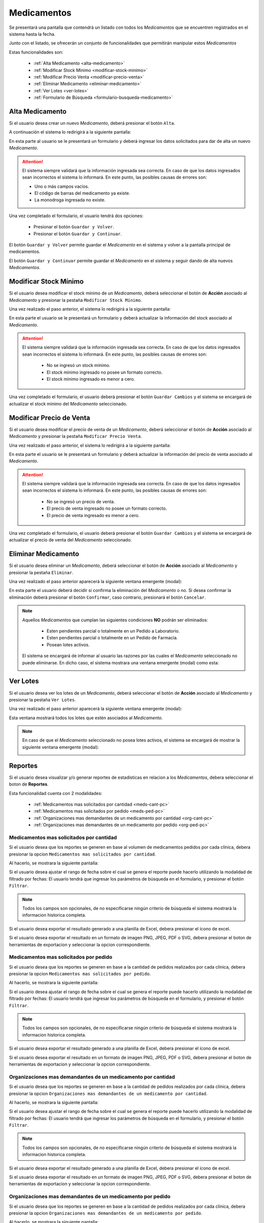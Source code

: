 Medicamentos
============
Se presentará una pantalla que contendrá un listado con todos los *Medicamentos* que se encuentren registrados en el sistema hasta la fecha. 

.. image:: _static/medicamentos.png
   :align: center

Junto con el listado, se ofrecerán un conjunto de funcionalidades que permitirán manipular estos *Medicamentos*

Estas funcionalidades son:

    - :ref:`Alta Medicamento <alta-medicamento>`
    - :ref:`Modificar Stock Mínimo <modificar-stock-minimo>`
    - :ref:`Modificar Precio Venta <modificar-precio-venta>`
    - :ref:`Eliminar Medicamento <eliminar-medicamento>`
    - :ref:`Ver Lotes <ver-lotes>`
    - :ref:`Formulario de Búsqueda <formulario-busqueda-medicamento>`

.. _alta-medicamento:

Alta Medicamento
----------------
Si el usuario desea crear un nuevo *Medicamento*, deberá presionar el botón ``Alta``. 

.. image:: _static/btnaltamed.png
   :align: center

A continuación el sistema lo redirigirá a la siguiente pantalla:

.. image:: _static/altamed.jpg
   :align: center

En esta parte al usuario se le presentará un formulario y deberá ingresar los datos solicitados para dar de alta un nuevo *Medicamento*.

.. ATTENTION::
    El sistema siempre validará que la información ingresada sea correcta. En caso de que los datos ingresados sean incorrectos el sistema lo informará. 
    En este punto, las posibles causas de errores son:

    - Uno o más campos vacíos.
    - El código de barras del medicamento ya existe.
    - La monodroga ingresada no existe.
 
Una vez completado el formulario, el usuario tendrá dos opciones: 
    
    - Presionar el botón ``Guardar y Volver``.
    - Presionar el botón ``Guardar y Continuar``.

El botón ``Guardar y Volver`` permite guardar el *Medicamento* en el sistema y volver a la pantalla 
principal de medicamentos.

El botón ``Guardar y Continuar`` permite guardar el *Medicamento* en el sistema y seguir dando de alta nuevos *Medicamentos*.

.. _modificar-stock-minimo:

Modificar Stock Mínimo
----------------------
Si el usuario desea modificar el stock mínimo de un *Medicamento*, deberá seleccionar el botón de **Acción** asociado al *Medicamento* y presionar la pestaña ``Modificar Stock Mínimo``.

.. image:: _static/modifstockmin.png
   :align: center

Una vez realizado el paso anterior, el sistema lo redirigirá a la siguiente pantalla:

.. image:: _static/modifstockmed.png
   :align: center

En esta parte el usuario se le presentará un formulario y deberá actualizar la información del stock asociado al *Medicamento*.

.. ATTENTION::
    El sistema siempre validará que la información ingresada sea correcta. En caso de que los datos ingresados sean incorrectos el sistema lo informará. 
    En este punto, las posibles causas de errores son:

        - No se ingresó un stock mínimo.
        - El stock mínimo ingresado no posee un formato correcto.
        - El stock mínimo ingresado es menor a cero.

Una vez completado el formulario, el usuario deberá presionar el botón ``Guardar Cambios`` y el sistema se encargará de actualizar el stock mínimo del *Medicamento* seleccionado.

.. _modificar-precio-venta:

Modificar Precio de Venta
-------------------------
Si el usuario desea modificar el precio de venta de un *Medicamento*, deberá seleccionar el botón de **Acción** asociado al *Medicamento* y presionar la pestaña ``Modificar Precio Venta``.

.. image:: _static/modifprecioventa.png
   :align: center

Una vez realizado el paso anterior, el sistema lo redirigirá a la siguiente pantalla:

.. image:: _static/modifpreciomed.png
   :align: center

En esta parte el usuario se le presentará un formulario y deberá actualizar la información del precio de venta asociado al *Medicamento*.

.. ATTENTION::
    El sistema siempre validará que la información ingresada sea correcta. En caso de que los datos ingresados sean incorrectos el sistema lo informará. 
    En este punto, las posibles causas de errores son:

        - No se ingresó un precio de venta.
        - El precio de venta ingresado no posee un formato correcto.
        - El precio de venta ingresado es menor a cero.

Una vez completado el formulario, el usuario deberá presionar el botón ``Guardar Cambios`` y el sistema se encargará de actualizar el precio de venta del *Medicamento* seleccionado.

.. _eliminar-medicamento:

Eliminar Medicamento
--------------------
Si el usuario desea eliminar un *Medicamento*, deberá seleccionar el botón de **Acción** asociado al *Medicamento* y presionar la pestaña ``Eliminar``.

.. image:: _static/btneliminarmed.png
   :align: center

Una vez realizado el paso anterior aparecerá la siguiente ventana emergente (modal):

.. image:: _static/eliminarmed.png
   :align: center

En esta parte el usuario deberá decidir si confirma la eliminación del *Medicamento* o no. Si desea confirmar la eliminación deberá presionar el botón ``Confirmar``, caso contrario, presionará el botón ``Cancelar``.

.. NOTE::
    Aquellos *Medicamentos* que cumplan las siguientes condiciones **NO** podrán ser eliminados:

        - Esten pendientes parcial o totalmente en un Pedido a Laboratorio.
        - Esten pendientes parcial o totalmente en un Pedido de Farmacia.
        - Posean lotes activos.

    El sistema se encargará de informar al usuario las razones por las cuales el *Medicamento* seleccionado no puede eliminarse. En dicho caso, el sistema mostrara una ventana emergente (modal) como esta:
    
    .. image:: _static/fallaeliminarmed.png
       :align: center

.. _ver-lotes:

Ver Lotes
---------
Si el usuario desea ver los lotes de un *Medicamento*, deberá seleccionar el botón de **Acción** asociado al *Medicamento* y presionar la pestaña ``Ver Lotes``.

.. image:: _static/verlotes.png
   :align: center

Una vez realizado el paso anterior aparecerá la siguiente ventana emergente (modal):

.. image:: _static/lotesmed.png
   :align: center

Esta ventana mostrará todos los lotes que estén asociados al *Medicamento*.

.. NOTE::
    En caso de que el *Medicamento* seleccionado no posea lotes activos, el sistema se encargará de mostrar la siguiente ventana emergente (modal):

    .. image:: _static/nolotes.png
       :align: center

.. _reportes-pc:

Reportes
--------
Si el usuario desea visualizar y/o generar reportes de estadisticas en relacion a los *Medicamentos*, debera seleccionar el boton de **Reportes**.

.. image:: _static/reportesclin.png
   :align: center

Esta funcionalidad cuenta con 2 modalidades:

    - :ref:`Medicamentos mas solicitados por cantidad <meds-cant-pc>`
    - :ref:`Medicamentos mas solicitados por pedido <meds-ped-pc>`
    - :ref:`Organizaciones mas demandantes de un medicamento por cantidad <org-cant-pc>`
    - :ref:`Organizaciones mas demandantes de un medicamento por pedido <org-ped-pc>`

.. _meds-cant-pc:

Medicamentos mas solicitados por cantidad
+++++++++++++++++++++++++++++++++++++++++
Si el usuario desea que los reportes se generen en base al volumen de medicamentos pedidos por cada clínica, debera presionar la opcion ``Medicamentos mas solicitados por cantidad``.

.. image:: _static/top10medsclin.png
   :align: center

Al hacerlo, se mostrara la siguiente pantalla:

.. image:: _static/pantallatop10medsclin.png
   :align: center

Si el usuario desea ajustar el rango de fecha sobre el cual se genera el reporte puede hacerlo utilizando la modalidad de filtrado por fechas:
El usuario tendrá que ingresar los parámetros de búsqueda en el formulario, y presionar el botón ``Filtrar``.

.. NOTE::
    Todos los campos son opcionales, de no especificarse ningún criterio de búsqueda el sistema mostrará la informacion historica completa.

.. image:: _static/fechastop10medsclin.png
   :align: center

Si el usuario desea exportar el resultado generado a una planilla de Excel, debera presionar el ícono de excel.

.. image:: _static/xlstop10medsclin.png
   :align: center

Si el usuario desea exportar el resultado en un formato de imagen PNG, JPEG, PDF o SVG, debera presionar el boton de herramientas de exportacion y seleccionar la opcion correspondiente.

.. image:: _static/btnexptop10medsclin.png
   :align: center

.. _meds-ped-pc:

Medicamentos mas solicitados por pedido
+++++++++++++++++++++++++++++++++++++++
Si el usuario desea que los reportes se generen en base a la cantidad de pedidos realizados por cada clínica, debera presionar la opcion ``Medicamentos mas solicitados por pedido``.

.. image:: _static/top10pedsclin.png
   :align: center

Al hacerlo, se mostrara la siguiente pantalla:

.. image:: _static/pantallatop10pedsclin.png
   :align: center

Si el usuario desea ajustar el rango de fecha sobre el cual se genera el reporte puede hacerlo utilizando la modalidad de filtrado por fechas:
El usuario tendrá que ingresar los parámetros de búsqueda en el formulario, y presionar el botón ``Filtrar``.

.. NOTE::
    Todos los campos son opcionales, de no especificarse ningún criterio de búsqueda el sistema mostrará la informacion historica completa.

.. image:: _static/fechastop10pedsclin.png
   :align: center

Si el usuario desea exportar el resultado generado a una planilla de Excel, debera presionar el ícono de excel.

.. image:: _static/xlstop10pedsclin.png
   :align: center

Si el usuario desea exportar el resultado en un formato de imagen PNG, JPEG, PDF o SVG, debera presionar el boton de herramientas de exportacion y seleccionar la opcion correspondiente.

.. image:: _static/btnexptop10pedsclin.png
   :align: center

.. _org-cant-pc:

Organizaciones mas demandantes de un medicamento por cantidad
+++++++++++++++++++++++++++++++++++++++++++++++++++++++++++++
Si el usuario desea que los reportes se generen en base a la cantidad de pedidos realizados por cada clínica, debera presionar la opcion ``Organizaciones mas demandantes de un medicamento por cantidad``.

.. image:: _static/top10pedsclin.png
   :align: center

Al hacerlo, se mostrara la siguiente pantalla:

.. image:: _static/pantallatop10pedsclin.png
   :align: center

Si el usuario desea ajustar el rango de fecha sobre el cual se genera el reporte puede hacerlo utilizando la modalidad de filtrado por fechas:
El usuario tendrá que ingresar los parámetros de búsqueda en el formulario, y presionar el botón ``Filtrar``.

.. NOTE::
    Todos los campos son opcionales, de no especificarse ningún criterio de búsqueda el sistema mostrará la informacion historica completa.

.. image:: _static/fechastop10pedsclin.png
   :align: center

Si el usuario desea exportar el resultado generado a una planilla de Excel, debera presionar el ícono de excel.

.. image:: _static/xlstop10pedsclin.png
   :align: center

Si el usuario desea exportar el resultado en un formato de imagen PNG, JPEG, PDF o SVG, debera presionar el boton de herramientas de exportacion y seleccionar la opcion correspondiente.

.. image:: _static/btnexptop10pedsclin.png
   :align: center

.. _org-ped-pc:

Organizaciones mas demandantes de un medicamento por pedido
+++++++++++++++++++++++++++++++++++++++++++++++++++++++++++
Si el usuario desea que los reportes se generen en base a la cantidad de pedidos realizados por cada clínica, debera presionar la opcion ``Organizaciones mas demandantes de un medicamento por pedido``.

.. image:: _static/top10pedsclin.png
   :align: center

Al hacerlo, se mostrara la siguiente pantalla:

.. image:: _static/pantallatop10pedsclin.png
   :align: center

Si el usuario desea ajustar el rango de fecha sobre el cual se genera el reporte puede hacerlo utilizando la modalidad de filtrado por fechas:
El usuario tendrá que ingresar los parámetros de búsqueda en el formulario, y presionar el botón ``Filtrar``.

.. NOTE::
    Todos los campos son opcionales, de no especificarse ningún criterio de búsqueda el sistema mostrará la informacion historica completa.

.. image:: _static/fechastop10pedsclin.png
   :align: center

Si el usuario desea exportar el resultado generado a una planilla de Excel, debera presionar el ícono de excel.

.. image:: _static/xlstop10pedsclin.png
   :align: center

Si el usuario desea exportar el resultado en un formato de imagen PNG, JPEG, PDF o SVG, debera presionar el boton de herramientas de exportacion y seleccionar la opcion correspondiente.

.. image:: _static/btnexptop10pedsclin.png
   :align: center


.. _formulario-busqueda-medicamento:

Formulario de Búsqueda
----------------------
Si el usuario desea visualizar sólo aquellos *Medicamentos* que cumplan con algunos criterios en específico, deberá utilizar el formulario de búsqueda.

.. image:: _static/busquedamed.png
   :align: center

Este formulario cuenta con dos modalidades:

    - Búsqueda simple: permite buscar los *Medicamentos* por nombre fantasía.
    - Búsqueda avanzada: permite buscar los *Medicamentos* por nombre fantasía y laboratorio.

.. NOTE::
    Todos los campos son opcionales, de no especificarse ningún criterio de búsqueda el sistema mostrará todos los *Medicamentos*.

El usuario tendrá que ingresar los parámetros de búsqueda en el formulario, y presionar el botón ``Buscar``. El sistema visualizará aquellos *Medicamentos* que cumplan con todas las condiciones especificadas.

Si el usuario desea limpiar los filtros activos, deberá presionar el boton ``Limpiar``.

.. image:: _static/limpiarbusquedamed.png
   :align: center